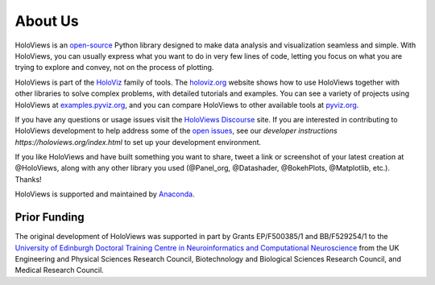 About Us
========

HoloViews is an `open-source <https://github.com/holoviz/holoviews/blob/master/LICENSE.txt>`_ Python library designed to make data analysis and visualization seamless and simple.  With HoloViews, you can usually express what you want to do in very few lines of code, letting you focus on what you are trying to explore and convey, not on the process of plotting.

HoloViews is part of the `HoloViz <https://holoviz.org>`_ family of tools. The `holoviz.org <https://holoviz.org>`_ website shows how to use HoloViews together with other libraries to solve complex problems, with detailed tutorials and examples. You can see a variety of projects using HoloViews at `examples.pyviz.org <https://examples.pyviz.org>`_, and you can compare HoloViews to other available tools at `pyviz.org <https://pyviz.org>`_.

If you have any questions or usage issues visit the `HoloViews Discourse <https://discourse.holoviz.org/c/holoviews/>`_ site. If you are interested in contributing to HoloViews development to help address some of the `open issues <https://github.com/holoviz/holoviews/issues>`_, see our `developer instructions https://holoviews.org/index.html` to set up your development environment.

If you like HoloViews and have built something you want to share, tweet a link or screenshot of your latest creation at @HoloViews, along with any other library you used (@Panel_org, @Datashader, @BokehPlots, @Matplotlib, etc.). Thanks!

HoloViews is supported and maintained by `Anaconda <https://www.anaconda.com>`_.

Prior Funding
-------------

.. image:: http://www.anc.ed.ac.uk/anc.png
   :height: 60px
   :alt: ANC website
   :align: left
   :target: http://www.anc.ed.ac.uk

The original development of HoloViews was supported in part by Grants EP/F500385/1 and BB/F529254/1 
to the `University of Edinburgh 
Doctoral Training Centre in Neuroinformatics and Computational Neuroscience <http://www.anc.ed.ac.uk/dtc>`_ 
from the UK Engineering and Physical Sciences Research Council, 
Biotechnology and Biological Sciences Research Council, and
Medical Research Council.
